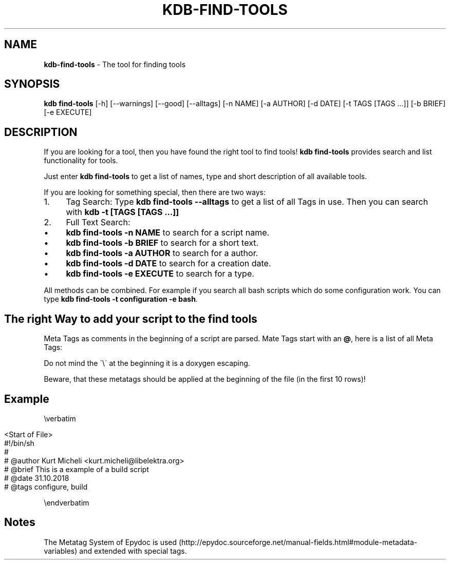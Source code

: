 .\" generated with Ronn/v0.7.3
.\" http://github.com/rtomayko/ronn/tree/0.7.3
.
.TH "KDB\-FIND\-TOOLS" "1" "November 2018" "" ""
.
.SH "NAME"
\fBkdb\-find\-tools\fR \- The tool for finding tools
.
.SH "SYNOPSIS"
\fBkdb find\-tools\fR [\-h] [\-\-warnings] [\-\-good] [\-\-alltags] [\-n NAME] [\-a AUTHOR] [\-d DATE] [\-t TAGS [TAGS \.\.\.]] [\-b BRIEF] [\-e EXECUTE]
.
.SH "DESCRIPTION"
If you are looking for a tool, then you have found the right tool to find tools! \fBkdb find\-tools\fR provides search and list functionality for tools\.
.
.P
Just enter \fBkdb find\-tools\fR to get a list of names, type and short description of all available tools\.
.
.P
If you are looking for something special, then there are two ways:
.
.IP "1." 4
Tag Search: Type \fBkdb find\-tools \-\-alltags\fR to get a list of all Tags in use\. Then you can search with \fBkdb \-t [TAGS [TAGS \.\.\.]]\fR
.
.IP "2." 4
Full Text Search:
.
.IP "\(bu" 4
\fBkdb find\-tools \-n NAME\fR to search for a script name\.
.
.IP "\(bu" 4
\fBkdb find\-tools \-b BRIEF\fR to search for a short text\.
.
.IP "\(bu" 4
\fBkdb find\-tools \-a AUTHOR\fR to search for a author\.
.
.IP "\(bu" 4
\fBkdb find\-tools \-d DATE\fR to search for a creation date\.
.
.IP "\(bu" 4
\fBkdb find\-tools \-e EXECUTE\fR to search for a type\.
.
.IP "" 0

.
.IP "" 0
.
.P
All methods can be combined\. For example if you search all bash scripts which do some configuration work\. You can type \fBkdb find\-tools \-t configuration \-e bash\fR\.
.
.SH "The right Way to add your script to the find tools"
Meta Tags as comments in the beginning of a script are parsed\. Mate Tags start with an \fB@\fR, here is a list of all Meta Tags:
.
.P
Do not mind the \'\e\' at the beginning it is a doxygen escaping\.
.
.P
Beware, that these metatags should be applied at the beginning of the file (in the first 10 rows)!
.
.SH "Example"
\everbatim
.
.IP "" 4
.
.nf

    <Start of File>
    #!/bin/sh
    #
    # @author Kurt Micheli <kurt\.micheli@libelektra\.org>
    # @brief This is a example of a build script
    # @date 31\.10\.2018
    # @tags configure, build
.
.fi
.
.IP "" 0
.
.P
\eendverbatim
.
.SH "Notes"
The Metatag System of Epydoc is used (http://epydoc\.sourceforge\.net/manual\-fields\.html#module\-metadata\-variables) and extended with special tags\.
